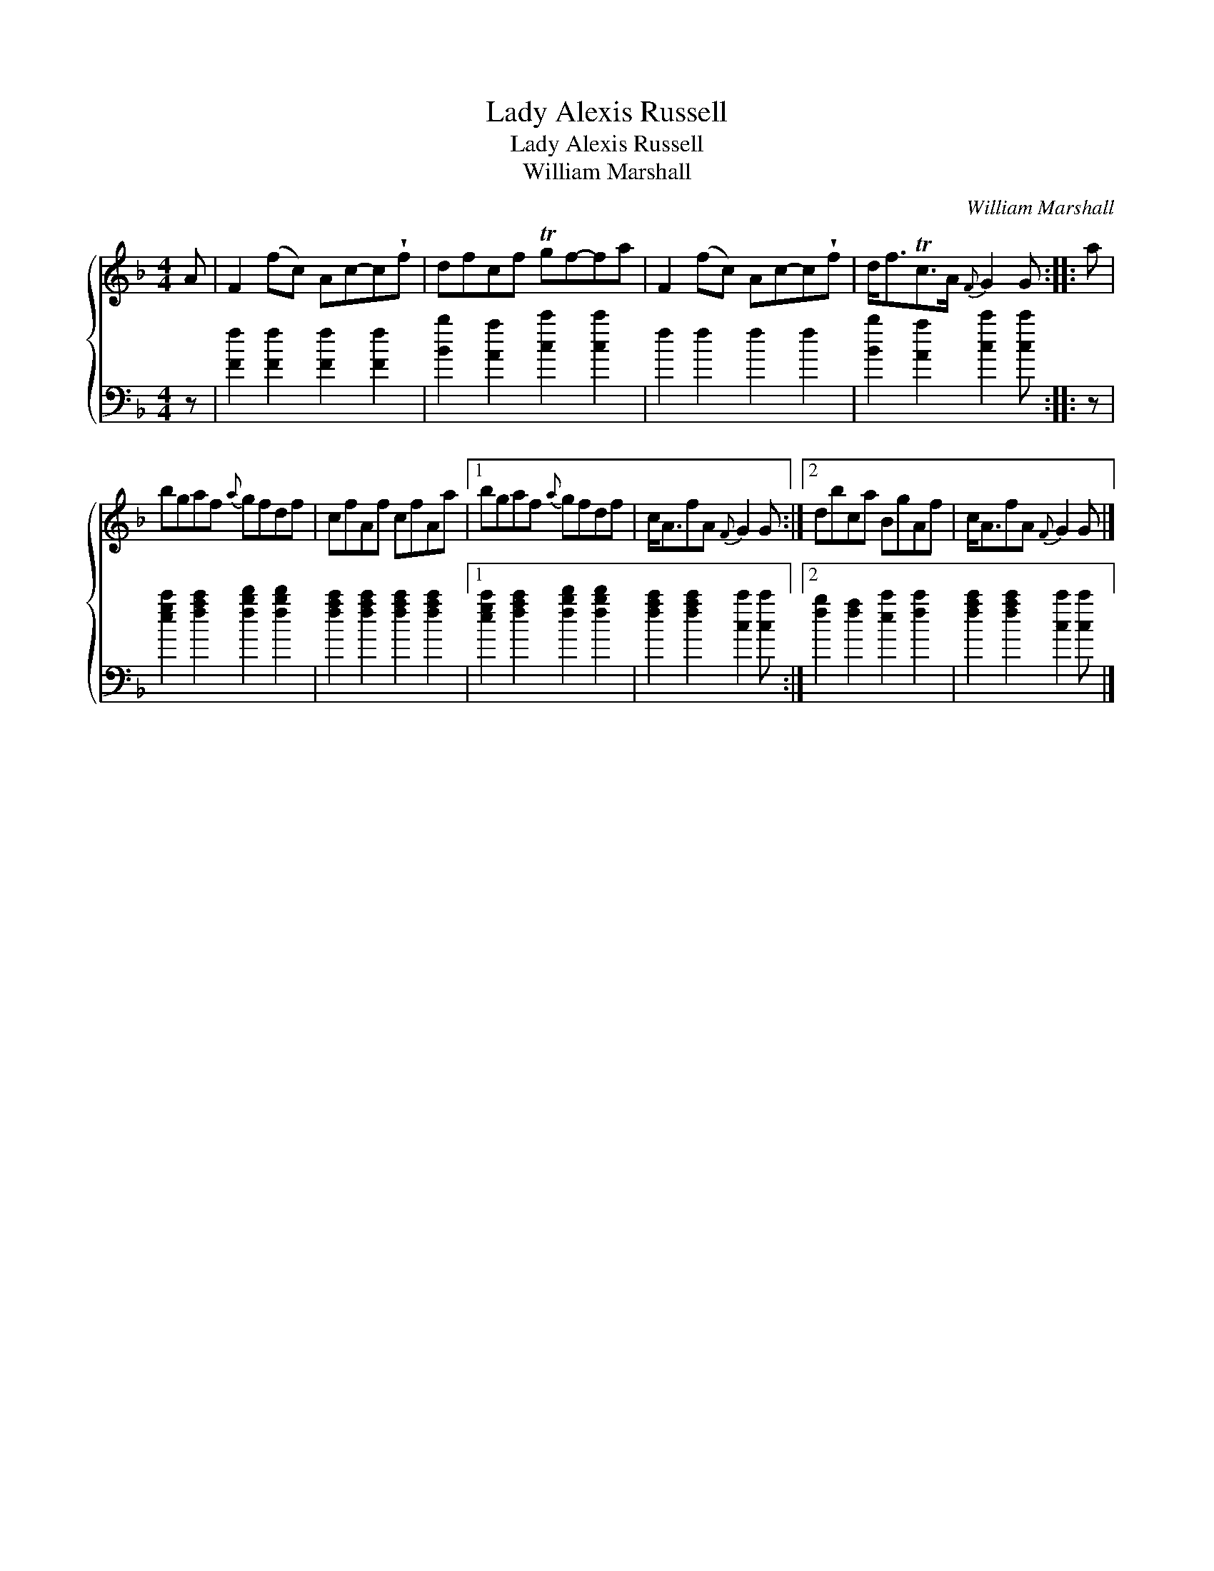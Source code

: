 X:1
T:Lady Alexis Russell
T:Lady Alexis Russell
T:William Marshall
C:William Marshall
%%score { 1 2 }
L:1/8
M:4/4
K:F
V:1 treble 
V:2 bass 
V:1
 A | F2 (fc) Ac-c!wedge!f | dfcf Tgf-fa | F2 (fc) Ac-c!wedge!f | d<fTc>A{F} G2 G :: a | %6
 bgaf{a} gfdf | cfAf cfAa |1 bgaf{a} gfdf | c<AfA{F} G2 G :|2 dbca BgAf | c<AfA{F} G2 G |] %12
V:2
 z | [Ff]2 [Ff]2 [Ff]2 [Ff]2 | [Bb]2 [Aa]2 [cc']2 [cc']2 | f2 f2 f2 f2 | %4
 [Bb]2 [Aa]2 [cc']2 [cc'] :: z | [egc']2 [fac']2 [fbd']2 [fbd']2 | %7
 [fac']2 [fac']2 [fac']2 [fac']2 |1 [egc']2 [fac']2 [fbd']2 [fbd']2 | %9
 [fac']2 [fac']2 [cc']2 [cc'] :|2 [fb]2 [fa]2 [ec']2 [fc']2 | [fac']2 [fac']2 [cc']2 [cc'] |] %12

